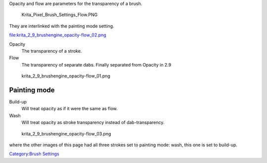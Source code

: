 Opacity and flow are parameters for the transparency of a brush.

.. figure:: Krita_Pixel_Brush_Settings_Flow.PNG
   :alt: Krita_Pixel_Brush_Settings_Flow.PNG

   Krita\_Pixel\_Brush\_Settings\_Flow.PNG

They are interlinked with the painting mode setting.

file:krita_2_9_brushengine_opacity-flow_02.png

Opacity
    The transparency of a stroke.
Flow
    The transparency of separate dabs. Finally separated from Opacity in
    2.9

.. figure:: krita_2_9_brushengine_opacity-flow_01.png
   :alt: krita_2_9_brushengine_opacity-flow_01.png

   krita\_2\_9\_brushengine\_opacity-flow\_01.png

Painting mode
-------------

Build-up
    Will treat opacity as if it were the same as flow.
Wash
    Will treat opacity as stroke transparency instead of
    dab-transparency.

.. figure:: krita_2_9_brushengine_opacity-flow_03.png
   :alt: krita_2_9_brushengine_opacity-flow_03.png

   krita\_2\_9\_brushengine\_opacity-flow\_03.png

where the other images of this page had all three strokes set to
painting mode: wash, this one is set to build-up.

`Category:Brush Settings <Category:Brush_Settings>`__
